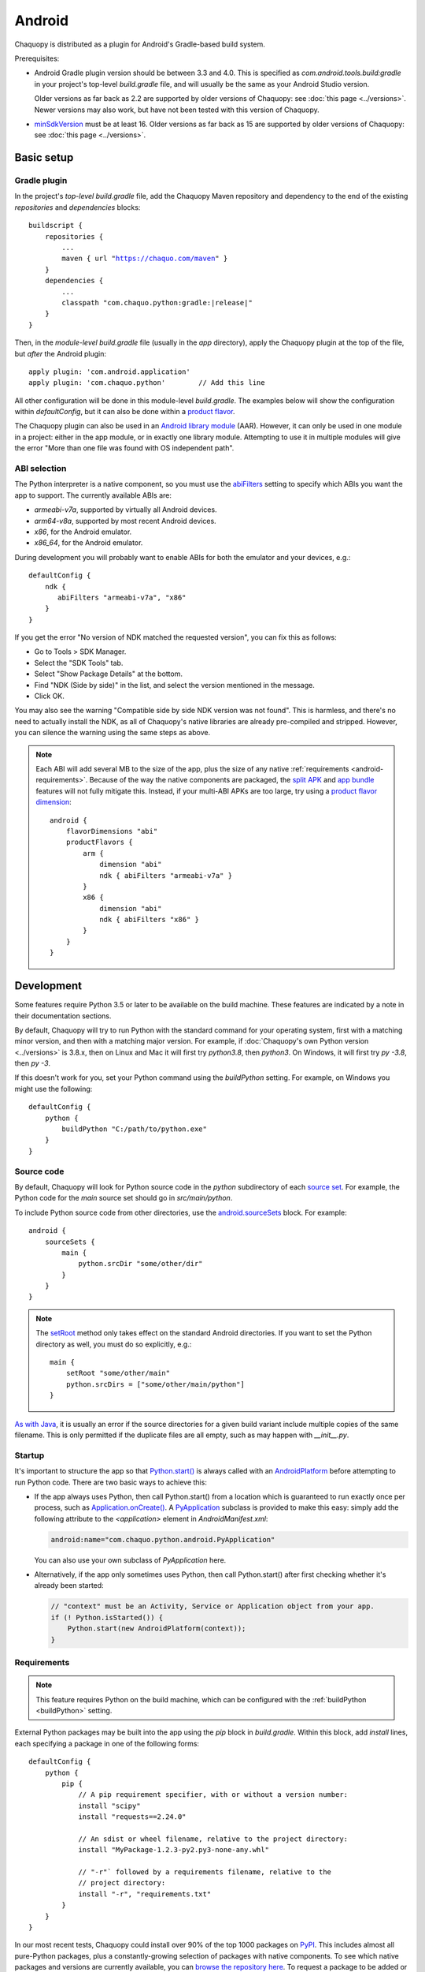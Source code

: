 .. highlight:: groovy

Android
#######

Chaquopy is distributed as a plugin for Android's Gradle-based build system.

Prerequisites:

* Android Gradle plugin version should be between 3.3 and 4.0. This is specified as
  `com.android.tools.build:gradle` in your project's top-level `build.gradle` file, and will
  usually be the same as your Android Studio version.

  Older versions as far back as 2.2 are supported by older versions of Chaquopy: see :doc:`this
  page <../versions>`. Newer versions may also work, but have not been tested with this version
  of Chaquopy.

.. (extra space for consistency)

* `minSdkVersion <https://developer.android.com/guide/topics/manifest/uses-sdk-element>`_ must
  be at least 16. Older versions as far back as 15 are supported by older versions of
  Chaquopy: see :doc:`this page <../versions>`.


Basic setup
===========

Gradle plugin
-------------

In the project's *top-level* `build.gradle` file, add the Chaquopy Maven repository and
dependency to the end of the existing `repositories` and `dependencies` blocks:

.. parsed-literal::
    buildscript {
        repositories {
            ...
            maven { url "https://chaquo.com/maven" }
        }
        dependencies {
            ...
            classpath "com.chaquo.python:gradle:|release|"
        }
    }

Then, in the *module-level* `build.gradle` file (usually in the `app` directory), apply the
Chaquopy plugin at the top of the file, but *after* the Android plugin::

   apply plugin: 'com.android.application'
   apply plugin: 'com.chaquo.python'        // Add this line

All other configuration will be done in this module-level `build.gradle`. The examples below
will show the configuration within `defaultConfig`, but it can also be done within a `product
flavor <https://developer.android.com/studio/build/build-variants#product-flavors>`_.

The Chaquopy plugin can also be used in an `Android library module
<https://developer.android.com/studio/projects/android-library>`_ (AAR). However, it can only
be used in one module in a project: either in the app module, or in exactly one library module.
Attempting to use it in multiple modules will give the error "More than one file was found with
OS independent path".

ABI selection
-------------

The Python interpreter is a native component, so you must use the `abiFilters
<https://google.github.io/android-gradle-dsl/current/com.android.build.gradle.internal.dsl.NdkOptions.html#com.android.build.gradle.internal.dsl.NdkOptions:abiFilters>`_
setting to specify which ABIs you want the app to support. The currently available ABIs are:

* `armeabi-v7a`, supported by virtually all Android devices.
* `arm64-v8a`, supported by most recent Android devices.
* `x86`, for the Android emulator.
* `x86_64`, for the Android emulator.

During development you will probably want to enable ABIs for both the emulator and your
devices, e.g.::

    defaultConfig {
        ndk {
           abiFilters "armeabi-v7a", "x86"
        }
    }

If you get the error "No version of NDK matched the requested version", you can fix this as
follows:

* Go to Tools > SDK Manager.
* Select the "SDK Tools" tab.
* Select "Show Package Details" at the bottom.
* Find "NDK (Side by side)" in the list, and select the version mentioned in the message.
* Click OK.

You may also see the warning "Compatible side by side NDK version was not found". This is
harmless, and there's no need to actually install the NDK, as all of Chaquopy's native
libraries are already pre-compiled and stripped. However, you can silence the warning using the
same steps as above.

.. note:: Each ABI will add several MB to the size of the app, plus the size of any native
          :ref:`requirements <android-requirements>`. Because of the way the native components
          are packaged, the `split APK
          <https://developer.android.com/studio/build/configure-apk-splits.html>`_ and `app
          bundle <https://developer.android.com/guide/app-bundle/>`_ features will not fully
          mitigate this. Instead, if your multi-ABI APKs are too large, try using a `product
          flavor dimension
          <https://developer.android.com/studio/build/build-variants.html#product-flavors>`_::

              android {
                  flavorDimensions "abi"
                  productFlavors {
                      arm {
                          dimension "abi"
                          ndk { abiFilters "armeabi-v7a" }
                      }
                      x86 {
                          dimension "abi"
                          ndk { abiFilters "x86" }
                      }
                  }
              }


.. _buildPython:

Development
===========

Some features require Python 3.5 or later to be available on the build machine. These features
are indicated by a note in their documentation sections.

By default, Chaquopy will try to run Python with the standard command for your operating
system, first with a matching minor version, and then with a matching major version. For
example, if :doc:`Chaquopy's own Python version <../versions>` is 3.8.x, then on Linux and Mac
it will first try `python3.8`, then `python3`. On Windows, it will first try `py -3.8`, then
`py -3`.

If this doesn't work for you, set your Python command using the `buildPython` setting.
For example, on Windows you might use the following::

      defaultConfig {
          python {
              buildPython "C:/path/to/python.exe"
          }
      }

.. _android-source:

Source code
-----------

By default, Chaquopy will look for Python source code in the `python` subdirectory of each
`source set <https://developer.android.com/studio/build/index.html#sourcesets>`_. For example,
the Python code for the `main` source set should go in `src/main/python`.

To include Python source code from other directories, use the `android.sourceSets
<https://developer.android.com/studio/build/build-variants.html#configure-sourcesets>`_ block.
For example::

    android {
        sourceSets {
            main {
                python.srcDir "some/other/dir"
            }
        }
    }

.. note:: The `setRoot
          <https://google.github.io/android-gradle-dsl/current/com.android.build.gradle.api.AndroidSourceSet.html#com.android.build.gradle.api.AndroidSourceSet:setRoot(java.lang.String)>`_
          method only takes effect on the standard Android directories. If you want to set the
          Python directory as well, you must do so explicitly, e.g.::

              main {
                  setRoot "some/other/main"
                  python.srcDirs = ["some/other/main/python"]
              }

`As with Java
<https://developer.android.com/studio/build/build-variants.html#sourceset-build>`_, it is
usually an error if the source directories for a given build variant include multiple copies of
the same filename. This is only permitted if the duplicate files are all empty, such as may
happen with `__init__.py`.

.. _android-startup:

Startup
-------

It's important to structure the app so that `Python.start()
<java/com/chaquo/python/Python.html#start-com.chaquo.python.Python.Platform->`_ is always
called with an `AndroidPlatform <java/com/chaquo/python/android/AndroidPlatform.html>`_ before
attempting to run Python code. There are two basic ways to achieve this:

* If the app always uses Python, then call Python.start() from a location which is guaranteed to run
  exactly once per process, such as `Application.onCreate()
  <https://developer.android.com/reference/android/app/Application.html#onCreate()>`_. A
  `PyApplication <java/com/chaquo/python/android/PyApplication.html>`_ subclass is provided to make
  this easy: simply add the following attribute to the `<application>` element in
  `AndroidManifest.xml`:

  .. code-block:: xml

      android:name="com.chaquo.python.android.PyApplication"

  You can also use your own subclass of `PyApplication` here.

* Alternatively, if the app only sometimes uses Python, then call Python.start() after first
  checking whether it's already been started:

  .. code-block:: java

      // "context" must be an Activity, Service or Application object from your app.
      if (! Python.isStarted()) {
          Python.start(new AndroidPlatform(context));
      }

.. _android-requirements:

Requirements
------------

.. note:: This feature requires Python on the build machine, which can be configured with the
          :ref:`buildPython <buildPython>` setting.

External Python packages may be built into the app using the `pip` block in `build.gradle`.
Within this block, add `install` lines, each specifying a package in one of the following
forms::

    defaultConfig {
        python {
            pip {
                // A pip requirement specifier, with or without a version number:
                install "scipy"
                install "requests==2.24.0"

                // An sdist or wheel filename, relative to the project directory:
                install "MyPackage-1.2.3-py2.py3-none-any.whl"

                // "-r"` followed by a requirements filename, relative to the
                // project directory:
                install "-r", "requirements.txt"
            }
        }
    }

In our most recent tests, Chaquopy could install over 90% of the top 1000 packages on `PyPI
<https://pypi.org/>`_. This includes almost all pure-Python packages, plus a constantly-growing
selection of packages with native components. To see which native packages and versions are
currently available, you can `browse the repository here <https://chaquo.com/pypi-7.0/>`_. To
request a package to be added or updated, or for any other problem with installing
requirements, please visit our `issue tracker <https://github.com/chaquo/chaquopy/issues>`_.

To pass options to `pip install`, give them as a comma-separated list to the `options` setting.
For example::

    pip {
        options "--extra-index-url", "https://example.com/private/repository"
        install "MyPackage==1.2.3"
    }

Any options in the `pip documentation
<https://pip.readthedocs.io/en/stable/reference/pip_install/>`_ may be used, except for those
which relate to the target environment, such as `--target`, `--user` or `-e`. If there are
multiple `options` lines, they will be combined in the order given.

.. _static-proxy-generator:

Static proxy generator
----------------------

.. note:: This feature requires Python on the build machine, which can be configured with the
          :ref:`buildPython <buildPython>` setting.

In order for a Python class to extend a Java class, or to be referenced by name in Java code or
in `AndroidManifest.xml`, a Java proxy class must be generated for it. The `staticProxy`
setting specifies which Python modules to search for these classes::

    defaultConfig {
        python {
            staticProxy "module.one", "module.two"
        }
    }

The app's :ref:`source code <android-source>` and :ref:`requirements <android-requirements>`
will be searched, in that order, for the specified modules. Either simple modules (e.g.
`module/one.py`) or packages (e.g. `module/one/__init__.py`) may be used.

Within the modules, static proxy classes must be declared using the syntax described in the
:ref:`static proxy <static-proxy>` section. For all declarations found, Java proxy classes will be
generated and built into the app.


Packaging
=========

.. _android-data:

Data files
----------

To save time and space, your app's Python modules are loaded directly from the APK at runtime
and don't exist as separate files on the device. However, each module's `__file__` and
`__path__` attributes can still be used in the normal way to find any data files which you
included in your :ref:`source directory <android-source>`.

To speed up app startup, data files within a top-level package (i.e. a directory containing an
`__init__.py` file) won't be extracted from the APK until the first time that package is
imported. All other data files will be extracted the first time the app is started.


.. _android-bytecode:

Bytecode compilation
--------------------

.. note:: This feature requires Python on the build machine, which can be configured with the
          :ref:`buildPython <buildPython>` setting.

Your app will start up faster if its Python code is compiled to `.pyc` format, so this is
enabled by default.

Compilation prevents source code text from appearing in stack traces, so during development you
may wish to disable it. There are individual settings for:

* `src`: :ref:`local source code <android-source>`
* `pip`: :ref:`requirements <android-requirements>`
* `stdlib`: the Python standard library

For example, to disable compilation of your local source code::

    defaultConfig {
        python {
            pyc {
                src false
            }
        }
    }

In the case of `src` and `pip`, your :ref:`buildPython <buildPython>` must use the same
bytecode format as Chaquopy itself. Usually this means it must have the same minor version,
e,g. if :doc:`Chaquopy's own Python version <../versions>` is 3.8.x, then `buildPython` can be
any version of Python 3.8.

If the bytecode formats do not match, the build will continue with a warning, unless you've
explicitly set one of the `pyc` settings to `true`. Your app will still work, but its code will
have to be compiled on the target device, which means it will start up slower and use more
storage space.


Python standard library
=======================

.. _stdlib-unsupported:

Unsupported modules
-------------------

All standard library modules are supported, except for the following:

* :any:`crypt`
* :any:`curses`
* :any:`dbm`
* :any:`grp`
* :any:`nis`
* :any:`readline`
* :any:`spwd`
* :any:`tkinter`

ssl
---

For consistency across different devices, the :any:`ssl` module is configured to use a copy of
the CA bundle from `certifi <https://github.com/certifi/python-certifi/>`_. The current version
is from certifi 2020.4.5.1.

sys
---

`stdout` and `stderr` are redirected to `Logcat
<https://developer.android.com/studio/debug/am-logcat.html>`_ with the tags `python.stdout` and
`python.stderr` respectively. The streams will produce one log line for each call to `write()`,
which may result in lines being split up in the log. Lines may also be split if they exceed the
Logcat message length limit of approximately 4000 bytes.

`stdin` always returns EOF. If you want to run some code which takes interactive text input, you
may find the `console app template <https://github.com/chaquo/chaquopy-console>`_ useful.


Android Studio plugin
=====================

To add Python editing suppport to the Android Studio user interface, you may optionally install
the "Python Community Edition" plugin. However, Chaquopy isn't integrated with this plugin, so
you'll see the warning "No Python interpreter configured for the module", and your code will
probably display many error indicators. These are harmless: just go ahead and run your app, and
if there really is an error, the details will be displayed in the `Logcat
<https://developer.android.com/studio/debug/am-logcat.html>`_.
